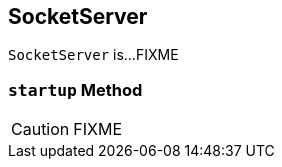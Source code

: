== [[SocketServer]] SocketServer

`SocketServer` is...FIXME

=== [[startup]] `startup` Method

CAUTION: FIXME
